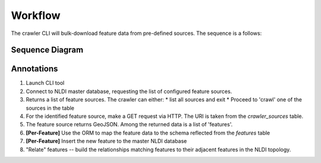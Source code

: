 Workflow
==========

The crawler CLI will bulk-download feature data from pre-defined sources. The sequence is a follows:

Sequence Diagram
----------------

.. mermaid::

    %%{init: {
        "theme": "default",
        "mid-width": 2500,
        "max-width": 5000,
        "sequence": {"showSequenceNumbers": true }
        }
    }%%
    sequenceDiagram
        actor CLI
        CLI->>Crawler: launch
        Crawler->>+NLDI-DB: Get Source Information
        Note left of NLDI-DB: SELECT * FROM nldi_data.crawler_source
        NLDI-DB-->>-Crawler: Sources table

        Crawler->>+FeatureSource: Request Features
        Note left of FeatureSource: HTTP GET ${crawler_source.source_uri}
        FeatureSource-->>-Crawler: GeoJSON FeatureCollection
        loop foreach feature in Collection
            Crawler-->>+Crawler: ORM
            Note right of Crawler: Parses and maps feature to SQL
            Crawler->>-NLDI-DB: Add to feature table
            Note left of NLDI-DB: INSERT INTO nldi_data.features
        end
        Crawler->>NLDI-DB: Relate Features

        %NLDI-DB-->>-Crawler: Success

Annotations
-----------

1) Launch CLI tool
2) Connect to NLDI master database, requesting the list of configured feature sources.
3) Returns a list of feature sources.  The crawler can either:
   * list all sources and exit
   * Proceed to 'crawl' one of the sources in the table
4) For the identified feature source, make a GET request via HTTP.  The URI is taken from the `crawler_sources` table.
5) The feature source returns GeoJSON.  Among the returned data is a list of 'features'.
6) **[Per-Feature]** Use the ORM to map the feature data to the schema reflected from the `features` table
7) **[Per-Feature]** Insert the new feature to the master NLDI database
8) "Relate" features -- build the relationships matching features to their adjacent features in the NLDI topology.